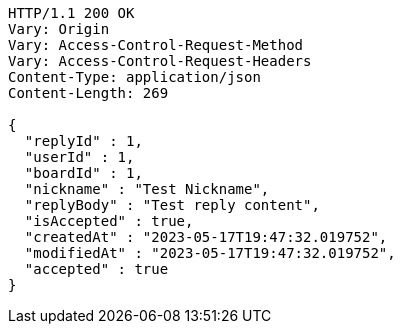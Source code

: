 [source,http,options="nowrap"]
----
HTTP/1.1 200 OK
Vary: Origin
Vary: Access-Control-Request-Method
Vary: Access-Control-Request-Headers
Content-Type: application/json
Content-Length: 269

{
  "replyId" : 1,
  "userId" : 1,
  "boardId" : 1,
  "nickname" : "Test Nickname",
  "replyBody" : "Test reply content",
  "isAccepted" : true,
  "createdAt" : "2023-05-17T19:47:32.019752",
  "modifiedAt" : "2023-05-17T19:47:32.019752",
  "accepted" : true
}
----